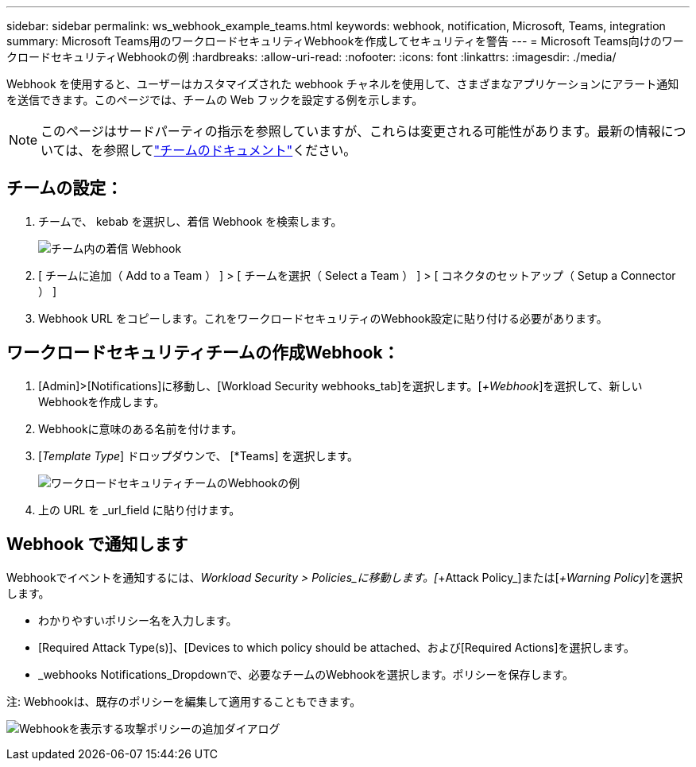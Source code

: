 ---
sidebar: sidebar 
permalink: ws_webhook_example_teams.html 
keywords: webhook, notification, Microsoft, Teams, integration 
summary: Microsoft Teams用のワークロードセキュリティWebhookを作成してセキュリティを警告 
---
= Microsoft Teams向けのワークロードセキュリティWebhookの例
:hardbreaks:
:allow-uri-read: 
:nofooter: 
:icons: font
:linkattrs: 
:imagesdir: ./media/


[role="lead"]
Webhook を使用すると、ユーザーはカスタマイズされた webhook チャネルを使用して、さまざまなアプリケーションにアラート通知を送信できます。このページでは、チームの Web フックを設定する例を示します。


NOTE: このページはサードパーティの指示を参照していますが、これらは変更される可能性があります。最新の情報については、を参照してlink:https://docs.microsoft.com/en-us/microsoftteams/platform/webhooks-and-connectors/how-to/add-incoming-webhook["チームのドキュメント"]ください。



== チームの設定：

. チームで、 kebab を選択し、着信 Webhook を検索します。
+
image:Webhooks_Teams_Create_Webhook.png["チーム内の着信 Webhook"]

. [ チームに追加（ Add to a Team ） ] > [ チームを選択（ Select a Team ） ] > [ コネクタのセットアップ（ Setup a Connector ） ]
. Webhook URL をコピーします。これをワークロードセキュリティのWebhook設定に貼り付ける必要があります。




== ワークロードセキュリティチームの作成Webhook：

. [Admin]>[Notifications]に移動し、[Workload Security webhooks_tab]を選択します。[_+Webhook_]を選択して、新しいWebhookを作成します。
. Webhookに意味のある名前を付けます。
. [_Template Type_] ドロップダウンで、 [*Teams] を選択します。
+
image:ws_webhook_teams_example.png["ワークロードセキュリティチームのWebhookの例"]

. 上の URL を _url_field に貼り付けます。




== Webhook で通知します

Webhookでイベントを通知するには、_Workload Security > Policies_に移動します。[_+Attack Policy_]または[_+Warning Policy_]を選択します。

* わかりやすいポリシー名を入力します。
* [Required Attack Type(s)]、[Devices to which policy should be attached、および[Required Actions]を選択します。
* _webhooks Notifications_Dropdownで、必要なチームのWebhookを選択します。ポリシーを保存します。


注: Webhookは、既存のポリシーを編集して適用することもできます。

image:ws_add_attack_policy.png["Webhookを表示する攻撃ポリシーの追加ダイアログ"]
